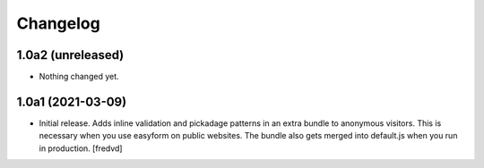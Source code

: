 Changelog
=========


1.0a2 (unreleased)
------------------

- Nothing changed yet.


1.0a1 (2021-03-09)
------------------

- Initial release. Adds inline validation and pickadage patterns in an extra bundle 
  to anonymous visitors. This is necessary when you use easyform on public websites.
  The bundle also gets merged into default.js when you run in production.
  [fredvd]
